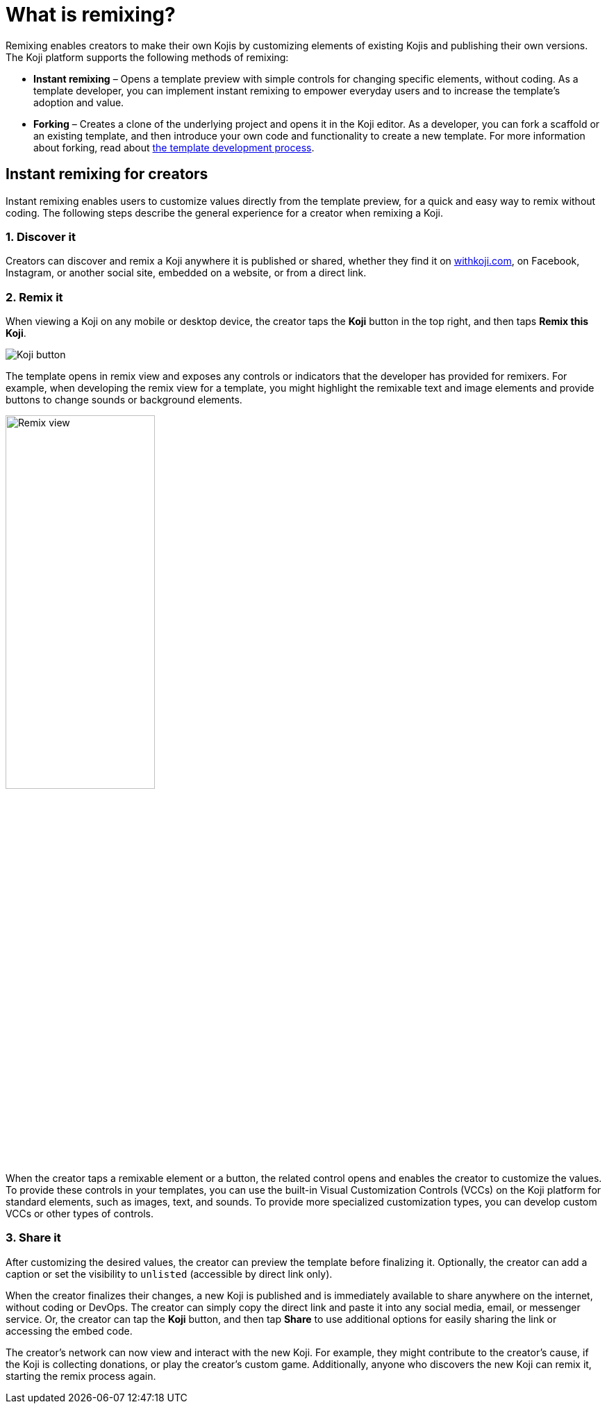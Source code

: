 = What is remixing?
:page-slug: instant-remixing
:page-description: Remixing enables creators to evolve Kojis by customizing elements and publishing their own version.

Remixing enables creators to make their own Kojis by customizing elements of existing Kojis and publishing their own versions.
The Koji platform supports the following methods of remixing:

* *Instant remixing* – Opens a template preview with simple controls for changing specific elements, without coding.
As a template developer, you can implement instant remixing to empower everyday users and to increase the template's adoption and value.
* *Forking* – Creates a clone of the underlying project and opens it in the Koji editor.
As a developer, you can fork a scaffold or an existing template, and then introduce your own code and functionality to create a new template.
For more information about forking, read about <<templates#, the template development process>>.

== Instant remixing for creators

Instant remixing enables users to customize values directly from the template preview, for a quick and easy way to remix without coding.
The following steps describe the general experience for a creator when remixing a Koji.

=== 1. Discover it

Creators can discover and remix a Koji anywhere it is published or shared, whether they find it on https://withkoji.com[withkoji.com], on Facebook, Instagram, or another social site, embedded on a website, or from a direct link.

=== 2. Remix it

When viewing a Koji on any mobile or desktop device, the creator taps the *Koji* button in the top right, and then taps *Remix this Koji*.

image:koji-button.png[Koji button]

The template opens in remix view and exposes any controls or indicators that the developer has provided for remixers.
For example, when developing the remix view for a template, you might highlight the remixable text and image elements and provide buttons to change sounds or background elements.

image::remixView.png[Remix view, width=50%]

When the creator taps a remixable element or a button, the related control opens and enables the creator to customize the values.
To provide these controls in your templates, you can use the built-in Visual Customization Controls (VCCs) on the Koji platform for standard elements, such as images, text, and sounds.
To provide more specialized customization types, you can develop custom VCCs or other types of controls.

=== 3. Share it

After customizing the desired values, the creator can preview the template before finalizing it.
Optionally, the creator can add a caption or set the visibility to `unlisted` (accessible by direct link only).

When the creator finalizes their changes, a new Koji is published and is immediately available to share anywhere on the internet, without coding or DevOps.
The creator can simply copy the direct link and paste it into any social media, email, or messenger service.
Or, the creator can tap the *Koji* button, and then tap *Share* to use additional options for easily sharing the link or accessing the embed code.

The creator's network can now view and interact with the new Koji.
For example, they might contribute to the creator's cause, if the Koji is collecting donations, or play the creator's custom game.
Additionally, anyone who discovers the new Koji can remix it, starting the remix process again.
